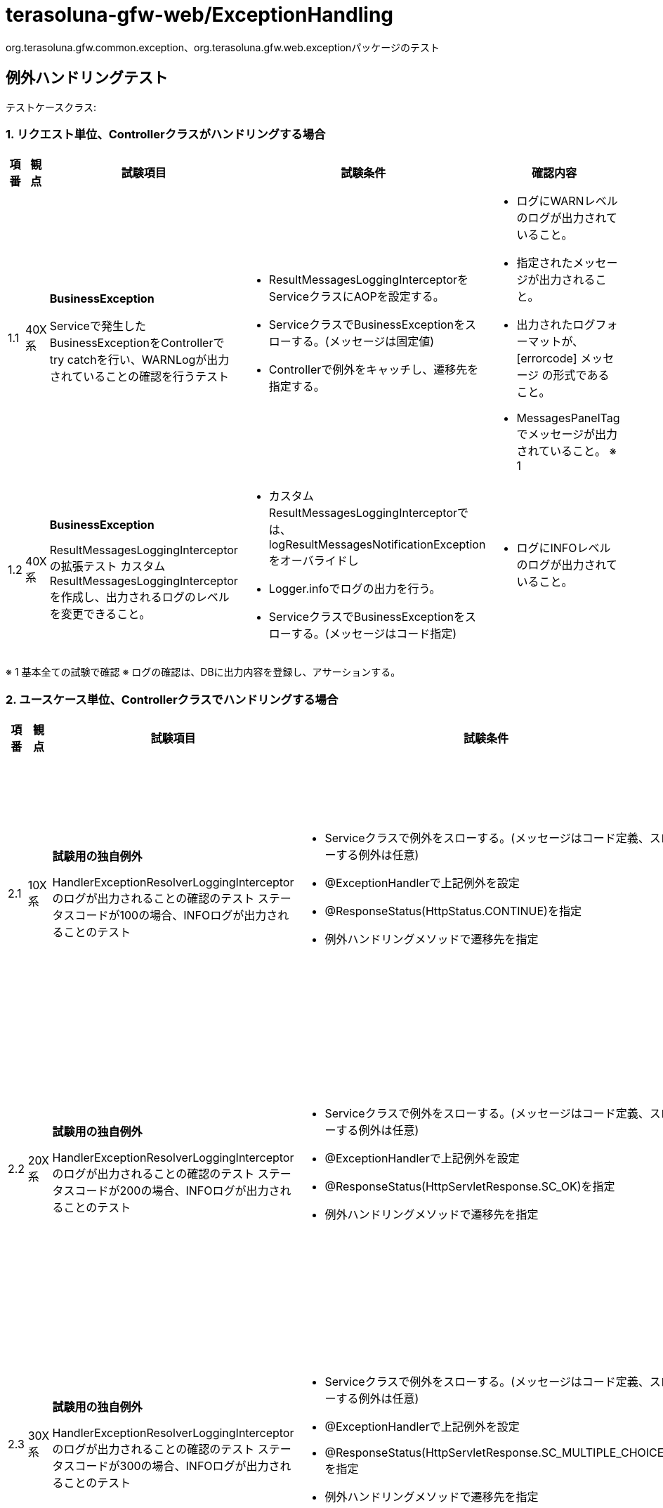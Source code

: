 = terasoluna-gfw-web/ExceptionHandling 

org.terasoluna.gfw.common.exception、org.terasoluna.gfw.web.exceptionパッケージのテスト

== 例外ハンドリングテスト

テストケースクラス: 

=== 1. リクエスト単位、Controllerクラスがハンドリングする場合

[cols="5,5,30,20,20", options="header"]
|===
| 項番
| 観点
| 試験項目
| 試験条件
| 確認内容

| 1.1
| 40X系
a| **BusinessException**

Serviceで発生したBusinessExceptionをControllerでtry catchを行い、WARNLogが出力されていることの確認を行うテスト
a| * ResultMessagesLoggingInterceptorをServiceクラスにAOPを設定する。
* ServiceクラスでBusinessExceptionをスローする。(メッセージは固定値)
* Controllerで例外をキャッチし、遷移先を指定する。
a| * ログにWARNレベルのログが出力されていること。
* 指定されたメッセージが出力されること。
* 出力されたログフォーマットが、[errorcode] メッセージ の形式であること。
* MessagesPanelTagでメッセージが出力されていること。 ※ 1

| 1.2
| 40X系
a| **BusinessException**

ResultMessagesLoggingInterceptorの拡張テスト
カスタムResultMessagesLoggingInterceptorを作成し、出力されるログのレベルを変更できること。
a| * カスタムResultMessagesLoggingInterceptorでは、logResultMessagesNotificationExceptionをオーバライドし
* Logger.infoでログの出力を行う。
* ServiceクラスでBusinessExceptionをスローする。(メッセージはコード指定)
a| * ログにINFOレベルのログが出力されていること。


|===

※ 1 基本全ての試験で確認
※ ログの確認は、DBに出力内容を登録し、アサーションする。


=== 2. ユースケース単位、Controllerクラスでハンドリングする場合

[cols="5,5,30,20,20", options="header"]
|===
| 項番
| 観点
| 試験項目
| 試験条件
| 確認内容

| 2.1
| 10X系
a| **試験用の独自例外**

HandlerExceptionResolverLoggingInterceptorのログが出力されることの確認のテスト
ステータスコードが100の場合、INFOログが出力されることのテスト
a| * Serviceクラスで例外をスローする。(メッセージはコード定義、スローする例外は任意)
* @ExceptionHandlerで上記例外を設定
* @ResponseStatus(HttpStatus.CONTINUE)を指定
* 例外ハンドリングメソッドで遷移先を指定
a| * ログにINFOレベルのログが出力されていること。
* 指定されたメッセージが出力されること。

| 2.2
| 20X系
a| **試験用の独自例外**

HandlerExceptionResolverLoggingInterceptorのログが出力されることの確認のテスト
ステータスコードが200の場合、INFOログが出力されることのテスト
a| * Serviceクラスで例外をスローする。(メッセージはコード定義、スローする例外は任意)
* @ExceptionHandlerで上記例外を設定
* @ResponseStatus(HttpServletResponse.SC_OK)を指定
* 例外ハンドリングメソッドで遷移先を指定
a| * ログにINFOレベルのログが出力されていること。
* 指定されたメッセージが出力されること。

| 2.3
| 30X系
a| **試験用の独自例外**

HandlerExceptionResolverLoggingInterceptorのログが出力されることの確認のテスト
ステータスコードが300の場合、INFOログが出力されることのテスト
a| * Serviceクラスで例外をスローする。(メッセージはコード定義、スローする例外は任意)
* @ExceptionHandlerで上記例外を設定
* @ResponseStatus(HttpServletResponse.SC_MULTIPLE_CHOICES)を指定
* 例外ハンドリングメソッドで遷移先を指定
a| * ログにINFOレベルのログが出力されていること。
* 指定されたメッセージが出力されること。

| 2.4
| 40X系
a| **OptimisticLockingFailureException**

HandlerExceptionResolverLoggingInterceptorのログが出力されることの確認のテスト
ステータスコードが409の場合、WARNログが出力されることのテスト
a| * Serviceクラスで例外をスローする。(メッセージはコード定義、スローする例外はOptimisticLockingFailureException)
* @ExceptionHandlerで上記例外を設定
* @ResponseStatus(HttpServletResponse.SC_CONFLICT)を指定
* 例外ハンドリングメソッドで遷移先を指定
a| * ログにWARNレベルのログが出力されていること。
* 指定されたメッセージが出力されること。

| 2.5
| 40X系
a| **PessimisticLockingFailureException**

HandlerExceptionResolverLoggingInterceptorのignoreExceptionsに指定された
例外の場合、ログが出力されないことの確認テスト
a| * Serviceクラスで例外をスローする。(メッセージはコード定義、スローする例外はPessimisticLockingFailureException)
* @ExceptionHandlerで上記例外をハンドリング
* 例外ハンドリングメソッドで遷移先を指定
* HandlerExceptionResolverLoggingInterceptorのignoreExceptionsに上記例外を指定
a| * ログに出力されていないこと。

|===

=== 3. サーブレット単位でフレームワークがハンドリングする場合

[cols="5,5,30,20,20", options="header"]
|===
| 項番
| 観点
| 試験項目
| 試験条件
| 確認内容

| 3.1
| 50X系
a| **SystemException**

SystemExceptionへのエラーコード指定に係らず、レスポンスコードによりログレベルが決定することの確認のテスト
SystemExceptionResolverを用いた例外ハンドリングのテスト(SystemExceptionのメッセージ指定)
a| * ServiceクラスでSystemExceptionにメッセージコード("i.xx.xxx")、メッセージを指定し、スローする。
* SystemExceptionResolverにdefaultErrorView、defaultStatusCode("500")が指定されていること
a| * SystemExceptionResolverのdefaultErrorViewのシステムエラー画面に遷移すること
* defaultStatusCodeがレスポンスコードとして返却されていること
* SystemExceptionに設定したエラーコードをシステムエラー画面に引き継げていること(リクエストパラメータ)
* SystemExceptionに設定したエラーコードをシステムエラー画面に引き継げていること(HTTPヘッダ)
* ログにERRORレベルのログが出力されていること。

| 3.2
| 50X系
a| **SystemException**

SystemExceptionへのエラーコード指定に係らず、レスポンスコードによりログレベルが決定することの確認のテスト
SystemExceptionResolverを用いた例外ハンドリングのテスト(SystemExceptionのThrowableクラスを指定)
a| * ServiceクラスでSystemExceptionにメッセージコード("w.xx.xxx")、Throwableクラスを指定し、スローする。
* SystemExceptionResolverにdefaultErrorView、defaultStatusCode("500")が指定されていること
a| * SystemExceptionResolverのdefaultErrorViewのシステムエラー画面に遷移すること
* defaultStatusCodeがレスポンスコードとして返却されていること
* SystemExceptionに設定したエラーコードをシステムエラー画面に引き継げていること
* ログにERRORレベルのログが出力されていること。

| 3.3
| 50X系
a| **SystemException**

SystemExceptionへのエラーコード指定に係らず、レスポンスコードによりログレベルが決定することの確認のテスト
SystemExceptionResolverを用いた例外ハンドリングのテスト(SystemExceptionのメッセージ指定、Throwableクラスを指定)
a| * ServiceクラスでSystemExceptionにメッセージコード("e.xx.xxx")、メッセージ、Throwableクラスを指定し、スローする。
* SystemExceptionResolverにdefaultErrorView、defaultStatusCode("400")が指定されていること
a| * SystemExceptionResolverのdefaultErrorViewのシステムエラー画面に遷移すること
* defaultStatusCodeがレスポンスコードとして返却されていること
* SystemExceptionに設定したエラーコードをシステムエラー画面に引き継げていること
* ログにWARNレベルのログが出力されていること。

| 3.4
| 50X系
a| **SystemException**

SystemExceptionResolverを用いた例外ハンドリングで、リダイレクト後の例外メッセージの引き継ぎのテスト
a| * ServiceクラスでSystemExceptionにメッセージコード、メッセージ、Throwableクラスを指定し、スローする。
* SystemExceptionResolverにdefaultErrorView、defaultStatusCodeが指定されていること
a| * SystemExceptionに設定したエラーコードをリダイレクト後のシステムエラー画面に引き継げていること
* ログにERRORレベルのログが出力されていること。

| 3.5
| 50X系
a| **ResultMessagesNotificationExceptionを実装した独自Exception**

ResultMessagesNotificationExceptionの実装クラスで、ResultMessagesを指定した場合の、
エラー画面への引継ぎのテスト
SystemExceptionResolverを用いた例外ハンドリングのテスト
a| * ServiceクラスでResultMessagesNotificationExceptionを実装したクラスをスローする
* SystemExceptionResolverにdefaultErrorView、defaultStatusCodeが指定されていること
a| * SystemExceptionResolverのdefaultErrorViewのシステムエラー画面に遷移すること
* defaultStatusCodeがレスポンスコードとして返却されていること
* 独自例外クラスに指定した、ResultMessagesをシステムエラー画面に引き継げていること
* ログにWARNレベルのログが出力されていること。

| 3.6
| 50X系
a| **ResultMessagesNotificationExceptionを実装した独自Exception**

SystemExceptionResolverの拡張テスト resultMessagesAttributeにnullを指定する場合のテスト
a| * ServiceクラスでResultMessagesNotificationExceptionを実装したクラスをスローする
* SystemExceptionResolverにdefaultErrorView、defaultStatusCodeが指定されていること
* resultMessagesAttribute属性にnullを指定する
a| * SystemExceptionResolverのdefaultErrorViewのシステムエラー画面に遷移すること
* defaultStatusCodeがレスポンスコードとして返却されていること
* 独自例外クラスに指定した、ResultMessagesをシステムエラー画面に引き継げていないこと
* ログにWARNレベルのログが出力されていること。

| 3.7
| 40X系
a| **ResourceNotFoundException**

ResourceNotFoundExceptionがスローされた場合の例外ハンドリングのテスト
SystemExceptionResolverの拡張テストexceptionMappingsの設定、exceptionCodeResolverの設定確認
a| * ServiceクラスでResourceNotFoundExceptionをスローする
* SystemExceptionResolverのexceptionMappingsに keyに上記例外 + value="common/error/resourceNotFoundError" を指定する
* SystemExceptionResolverのstatusCodesに key="common/error/resourceNotFoundError" + value="404" を指定する
* exceptionCodeResolverのexceptionMappingsにResourceNotFoundException + value="w.xx.0001" を指定する
a| * exceptionMappingsで指定したresourceNotFoundErrorに遷移すること
* レスポンスコード 404が返却されていること
* エラーコードをresourceNotFoundError画面に引き継げていること
* ログにWARNレベルのログが出力されていること
* ログが重複していないこと。(Service層のAOPとアプリケーション層のAOPで重複して出力していない)

| 3.8
| 50X系
a| **DataAccessException**

SystemExceptionResolverの拡張テスト defaultStatusCode、defaultErrorViewの設定確認
a| * ServiceクラスでQueryTimeoutExceptionをスローする
* SystemExceptionResolverのexceptionMappingsに keyに上記例外を指定しない
* exceptionCodeResolverのdefaultExceptionCodeに "e.xx.9999" を指定する
* defaultErrorView、defaultStatusCodeを指定する。
a| * exceptionMappingsで指定したdefaultErrorViewの値に遷移すること
* レスポンスコード にdefaultStatusCodeの値が返却されていること
* エラーコードをデフォルトエラー画面に引き継げていること
* ログにERRORレベルのログが出力されていること。

| 3.9
| 50X系
a| **SystemException**

SystemExceptionResolverの拡張テスト　exceptionCodeAttribute、exceptionCodeHeaderの設定確認
a| * ServiceクラスでSystemExceptionにメッセージコード、Throwableクラスを指定し、スローする
* SystemExceptionResolverにexceptionCodeAttribute、exceptionCodeHeaderが指定されていること
* exceptionCodeAttribute="errorCode"、exceptionCodeHeader="X-Error-Code" に設定する
a| * SystemExceptionResolverのdefaultErrorViewのシステムエラー画面に遷移すること
* defaultStatusCodeがレスポンスコードとして返却されていること
* SystemExceptionに設定したエラーコードをシステムエラー画面に引き継げていること(リクエストパラメータ)
* SystemExceptionに設定したエラーコードをシステムエラー画面に引き継げていること(HTTPヘッダ)
* ログにERRORレベルのログが出力されていること。

| 3.10
| 40X系
a| **InvalidTransactionTokenException**

共通ライブラリの、TransactionTokenの例外ハンドリングテスト
SystemExceptionResolverを用いた例外ハンドリングのテスト
a| * TransactionTokenの例外を発生させる
* SystemExceptionResolverのexceptionMappingsに InvalidTransactionTokenException + value="common/error/tokenError" を指定する
* SystemExceptionResolverのstatusCodesに key="common/error/tokenErrorr" + value="409" を指定する
* exceptionCodeResolverのexceptionMappingsにInvalidTransactionTokenException　+ value="i.xx.0010" を指定する
a| * exceptionMappingsで指定したresourceNotFoundErrorに遷移すること
* レスポンスコード 409が返却されていること
* エラーコードをtokenError画面に引き継げていること
* ログにWARNレベルのログが出力されていること。

|===

=== 4.  Webアプリケーション単位でサーブレットコンテナがハンドリングする場合

[cols="5,5,30,20,20", options="header"]
|===
| 項番
| 観点
| 試験項目
| 試験条件
| 確認内容

| 4.1
| 50X系
a| **JspTagException**

ServletContainerによる例外ハンドリング
View層でエラーが発生した際に<error-page>に指定したパスに遷移するテスト
a| * TagLibraryでJspTagExceptionをスローする
* web.xmlの<error-page>のexception-typeに、jakarta.servlet.ServletExceptionを指定、locationに/WEB-INF/views/common/error/servletError.jspを指定する
a| * error-pageに指定した、画面に遷移すること
* ログにERRORレベルのログが出力されていること

| 4.2
| 50X系
a| **試験用の独自例外**

SystemExceptionResolverの除外設定において除外対象の例外のサブクラスも除外対象とする場合のテスト
Serviceクラスで独自例外であるSuperClassExceptionを継承したSubClassExceptionが発生した際に<error-page>に指定したパスに遷移するテスト
a| * ServiceでSubClassExceptionを発生させ、ServletExceptionを継承した例外にラップしてスローする
* SystemExceptionResolverの"excludedExceptions"に"org.terasoluna.gfw.functionaltest.domain.exception.SuperClassException"を指定する
* SystemExceptionResolverの"checkSubClass"に"true"を指定する
* web.xmlの<error-page>のexception-typeに、jakarta.servlet.ServletExceptionを指定、locationに/WEB-INF/views/common/error/servletError.jspを指定する
a| * SystemExceptionResolverでハンドリングされないこと
* error-pageに指定した、画面に遷移すること
* ログにERRORレベルのログが出力されていること

| 4.3
| 50X系
a| **試験用の独自例外**

SystemExceptionResolverの除外設定においてハンドリングした例外の原因例外も除外対象か確認する場合のテスト
Serviceクラスで独自例外であるCauseExceptionを原因例外として持つWrappingExceptionが発生した際に<error-page>に指定したパスに遷移するテスト
a| * ServiceでWrappingExceptionを発生させ、ServletExceptionを継承した例外にラップしてスローする
* SystemExceptionResolverの"excludedExceptions"に"org.terasoluna.gfw.functionaltest.domain.exception.CauseException"を指定する
* SystemExceptionResolverの"checkCause"に"true"を指定する
* web.xmlの<error-page>のexception-typeに、jakarta.servlet.ServletExceptionを指定、locationに/WEB-INF/views/common/error/servletError.jspを指定する
a| * SystemExceptionResolverでハンドリングされないこと
* error-pageに指定した、画面に遷移すること
* ログにERRORレベルのログが出力されていること

| 4.4
| 50X系
a| **IndexOutOfBoundsException**

ServletContainerによる例外ハンドリング
ExceptionLevelResolverとの連携確認のテスト
a| * FilterでIndexOutOfBoundsExceptionをスローする
* web.xmlの<error-page>のexception-typeに、java.lang.Exceptionを指定、locationに/WEB-INF/views/common/error/unhandledSystemError.htmlを指定する
* exceptionCodeResolverのexceptionMappingsにIndexOutOfBoundsException value="w.xx.0011" を指定する
a| * error-pageに指定した、画面に遷移すること
* ログにERRORレベルのログが出力されていること

| 4.5
| 50X系
a| **IOException**

ServletContainerによる例外ハンドリング
Filterでエラーが発生した際に<error-page>に指定したパスに遷移するテスト
a| * TagLibraryでIOExceptionをスローする
* web.xmlの<error-page>のexception-typeに、java.lang.Exceptionを指定、locationに/WEB-INF/views/common/error/unhandledSystemError.htmlを指定する
a| * error-pageに指定した、画面に遷移すること
* ログにERRORレベルのログが出力されていること

|===

=== 5. ExceptionLoggerバリエーションテスト

[cols="5,5,30,20,20", options="header"]
|===
| 項番
| 観点
| 試験項目
| 試験条件
| 確認内容

| 5.1
| 40X系
a| **試験用の独自例外**

カスタムExceptionLevelResolverでのPrefixによるログレベルの出力テスト(ExceptionLoggingFilter)
a| * ExceptionLevelResolverを実装したカスタムクラスを作成(n=INFO、a=WARN、d=Error)
* Taglib内で例外をスローする。(メッセージはコード定義(n.cc.0000)、スローする例外は任意)
* ExceptionLoggingFilterを、例外コードでログレベルを判定するように拡張する。
a| * ログにINFOレベルのログが出力されていること。

| 5.2
| 40X系
a| **試験用の独自例外**

カスタムExceptionLevelResolverでのPrefixによるログレベルの出力テスト(ExceptionLoggingFilter)
a| * ExceptionLevelResolverを実装したカスタムクラスを作成(n=INFO、a=WARN、d=Error)
* Taglib内で例外をスローする。(メッセージはコード定義(a.cc.0000)、スローする例外は任意)
* ExceptionLoggingFilterを、例外コードでログレベルを判定するように拡張する。
a| * ログにWARNレベルのログが出力されていること。

| 5.3
| 40X系
a| **試験用の独自例外**

カスタムExceptionLevelResolverでのPrefixによるログレベルの出力テスト(ExceptionLoggingFilter)
a| * ExceptionLevelResolverを実装したカスタムクラスを作成(n=INFO、a=WARN、d=Error)
* Taglib内で例外をスローする。(メッセージはコード定義(d.cc.0000)、スローする例外は任意)
* ExceptionLoggingFilterを、例外コードでログレベルを判定するように拡張する。
a| * ログにERRORレベルのログが出力されていること。

| 5.4
| 40X系
a| **試験用の独自例外**

defaultCode、defaultMessageの差し替えのテスト(HandlerExceptionResolverLoggingInterceptor)
a| * ExceptionLoggerのプロパティにdefaultCode="e.00.9999"、defaultMessage="DEFAULT ERROR"を指定する
* Serviceクラスで独自例外をスローする。
a| * ログのメッセージに、[e.00.9999] DEFAULT ERROR が出力されていること
* ログにERRORレベルのログが出力されていること。

| 5.5
| 40X系
a| **試験用の独自例外**

trimLogMessageの無効化、logMessageFormatの差し替えのテスト(HandlerExceptionResolverLoggingInterceptor)
a| * ExceptionLoggerのプロパティにtrimLogMessage=false、logMessageFormat="[{0}][{1}]" を指定する
* Serviceクラスで独自例外をスローする.(メッセージはコード定義(e.xx.9999)、メッセージは"5_5 Error "(末尾に半角スペースを付与)、スローする例外は任意。）対象の例外ハンドリング時に、レスポンスコード"300"を設定する。
a| * ログのメッセージに、[e.xx.9999][5_5 Error ] が出力されていること
* ログにINFOレベルのログが出力されていること。

| 5.6
| 40X系
a| **試験用の独自例外**

カスタムExceptionCodeResolverでのエラーコードの紐付けが可能であることのテスト(HandlerExceptionResolverLoggingInterceptor)
a| * 例外 + メッセージでエラーコードを解決する、カスタムExceptionCodeResolverを実装し、
* ExceptionCodeResolverにカスタムExceptionCodeResolverを指定する。
* exceptionCodeResolverのexceptionMappingsに "上記例外+メッセージ" value="w.xx.0001" を指定する
a| * ログのメッセージに、指定したエラーコードが出力されていること。
* ログにERRORレベルのログが出力されていること。

|===

=== 6. SharedServiceで例外発生した場合

[cols="5,5,30,20,20", options="header"]
|===
| 項番
| 観点
| 試験項目
| 試験条件
| 確認内容

| 6.1
| 40X系
a| **BusinessException**

Serviceの中でSharedServiceを呼び出して、SharedService内でBusinessExceptionをthrowして、
Serviceがそのままthrowした場合、ログが1回だけ出力されていることを確認するテスト
a| * ServiceクラスからSharedServiceクラスを呼び出す
* Serviceクラスで例外をスローする。(メッセージはコード定義)
a| * ログにWARNレベルのログが出力されていること。

| 6.2
| 40X系
a| **BusinessException**

Serviceの中でSharedServiceを呼び出して、SharedService内でBusinessExceptionをthrowして、
Serviceがcatchした場合、ログが出力されていないことを確認するテスト
a| * ServiceクラスからSharedServiceクラスを呼び出す
* Serviceクラスで例外をキャッチする。(メッセージはコード定義)
a| * ログが出力されていないこと。

|===
